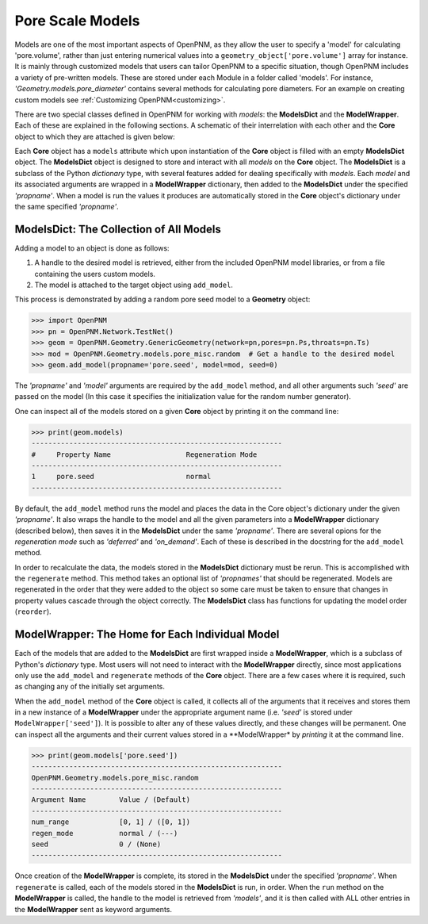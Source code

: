 .. Modelling multiphase transport in fuel cells: The power of pore-scale approaches:

===============================================================================
Pore Scale Models
===============================================================================
Models are one of the most important aspects of OpenPNM, as they allow the user to specify a 'model' for calculating 'pore.volume', rather than just entering numerical values into a ``geometry_object['pore.volume']`` array for instance.  It is mainly through customized models that users can tailor OpenPNM to a specific situation, though OpenPNM includes a variety of pre-written models.  These are stored under each Module in a folder called 'models'.  For instance, *'Geometry.models.pore_diameter'* contains several methods for calculating pore diameters.  For an example on creating custom models see :ref:`Customizing OpenPNM<customizing>`.

There are two special classes defined in OpenPNM for working with *models*: the **ModelsDict** and the **ModelWrapper**.  Each of these are explained in the following sections.  A schematic of their interrelation with each other and the **Core** object to which they are attached is given below:

.. image:: http://i.imgur.com/WhOY6o7.png

Each **Core** object has a ``models`` attribute which upon instantiation of the **Core** object is filled with an empty **ModelsDict** object.  The **ModelsDict** object is designed to store and interact with all *models* on the **Core** object.  The **ModelsDict** is a subclass of the Python *dictionary* type, with several features added for dealing specifically with *models*.  Each *model* and its associated arguments are wrapped in a **ModelWrapper** dictionary, then added to the **ModelsDict** under the specified *'propname'*.  When a model is run the values it produces are automatically stored in the **Core** object's dictionary under the same specified *'propname'*.

+++++++++++++++++++++++++++++++++++++++++++++++++++++++++++++++++++++++++++++++
ModelsDict: The Collection of All Models
+++++++++++++++++++++++++++++++++++++++++++++++++++++++++++++++++++++++++++++++
Adding a model to an object is done as follows:

(1) A handle to the desired model is retrieved, either from the included OpenPNM model libraries, or from a file containing the users custom models.
(2) The model is attached to the target object using ``add_model``.

This process is demonstrated by adding a random pore seed model to a **Geometry** object:

.. code-block:: Python

    >>> import OpenPNM
    >>> pn = OpenPNM.Network.TestNet()
    >>> geom = OpenPNM.Geometry.GenericGeometry(network=pn,pores=pn.Ps,throats=pn.Ts)
    >>> mod = OpenPNM.Geometry.models.pore_misc.random  # Get a handle to the desired model
    >>> geom.add_model(propname='pore.seed', model=mod, seed=0)

The *'propname'* and *'model'* arguments are required by the ``add_model`` method, and all other arguments such *'seed'* are passed on the model (In this case it specifies the initialization value for the random number generator).

One can inspect all of the models stored on a given **Core** object by printing it on the command line:

.. code-block::  Python

    >>> print(geom.models)
    ------------------------------------------------------------
    #     Property Name                  Regeneration Mode
    ------------------------------------------------------------
    1     pore.seed                      normal
    ------------------------------------------------------------

By default, the ``add_model`` method runs the model and places the data in the Core object's dictionary under the given *'propname'*. It also wraps the handle to the model and all the given parameters into a **ModelWrapper** dictionary (described below), then saves it in the **ModelsDict** under the same *'propname'*.  There are several opions for the *regeneration mode* such as *'deferred'* and *'on_demand'*.  Each of these is described in the docstring for the ``add_model`` method.

In order to recalculate the data, the models stored in the **ModelsDict** dictionary must be rerun.  This is accomplished with the ``regenerate`` method.  This method takes an optional list of *'propnames'* that should be regenerated.  Models are regenerated in the order that they were added to the object so some care must be taken to ensure that changes in property values cascade through the object correctly.  The **ModelsDict** class has functions for updating the model order (``reorder``).

+++++++++++++++++++++++++++++++++++++++++++++++++++++++++++++++++++++++++++++++
ModelWrapper: The Home for Each Individual Model
+++++++++++++++++++++++++++++++++++++++++++++++++++++++++++++++++++++++++++++++
Each of the models that are added to the **ModelsDict** are first wrapped inside a **ModelWrapper**, which is a subclass of Python's *dictionary* type.  Most users will not need to interact with the **ModelWrapper** directly, since most applications only use the ``add_model`` and ``regenerate`` methods of the **Core** object.  There are a few cases where it is required, such as changing any of the initially set arguments.

When the ``add_model`` method of the **Core** object is called, it collects all of the arguments that it receives and stores them in a new instance of a **ModelWrapper** under the appropriate argument name (i.e. *'seed'* is stored under ``ModelWrapper['seed']``).  It is possible to alter any of these values directly, and these changes will be permanent.  One can inspect all the arguments and their current values stored in a **ModelWrapper* by *printing* it at the command line.

.. code-block:: Python

    >>> print(geom.models['pore.seed'])
    ------------------------------------------------------------
    OpenPNM.Geometry.models.pore_misc.random
    ------------------------------------------------------------
    Argument Name        Value / (Default)
    ------------------------------------------------------------
    num_range            [0, 1] / ([0, 1])
    regen_mode           normal / (---)
    seed                 0 / (None)
    ------------------------------------------------------------

Once creation of the **ModelWrapper** is complete, its stored in the **ModelsDict** under the specified *'propname'*.  When ``regenerate`` is called, each of the models stored in the **ModelsDict** is run, in order.  When the ``run`` method on the **ModelWrapper** is called, the handle to the model is retrieved from *'models'*, and it is then called with ALL other entries in the **ModelWrapper** sent as keyword arguments.
